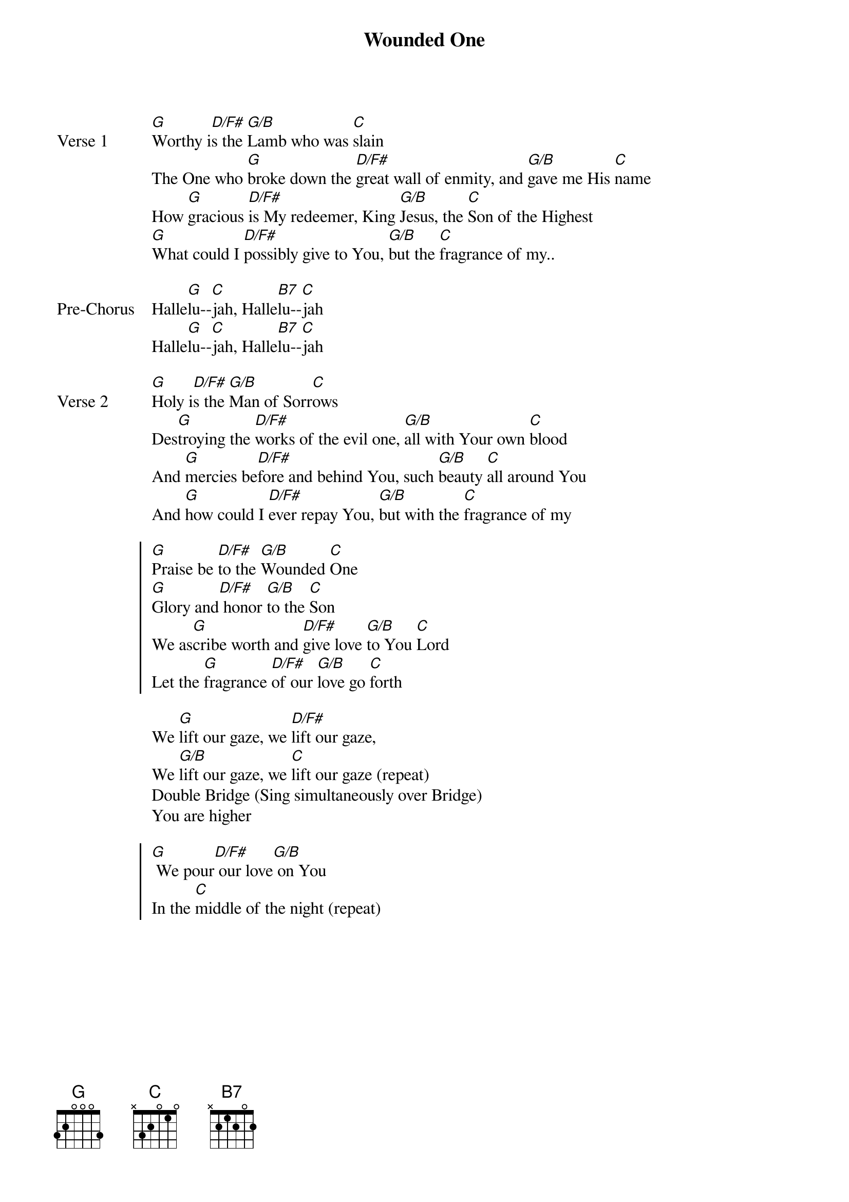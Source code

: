 {title: Wounded One}
{artist: Davy Flowers}
{key: G}

{start_of_verse: Verse 1}
[G]Worthy i[D/F#]s the [G/B]Lamb who was [C]slain
The One who [G]broke down the [D/F#]great wall of enmity, and [G/B]gave me His [C]name
How [G]gracious [D/F#]is My redeemer, King [G/B]Jesus, the [C]Son of the Highest
[G]What could I [D/F#]possibly give to You, [G/B]but the [C]fragrance of my..
{end_of_verse}

{start_of_bridge: Pre-Chorus}
Halle[G]lu--[C]jah, Halle[B7]lu--[C]jah
Halle[G]lu--[C]jah, Halle[B7]lu--[C]jah
{end_of_bridge}

{start_of_verse: Verse 2}
[G]Holy i[D/F#]s the [G/B]Man of Sorr[C]ows
Des[G]troying the [D/F#]works of the evil one, [G/B]all with Your own [C]blood
And [G]mercies be[D/F#]fore and behind You, such [G/B]beauty [C]all around You
And [G]how could I [D/F#]ever repay You, [G/B]but with the [C]fragrance of my
{end_of_verse}

{start_of_chorus}
[G]Praise be [D/F#]to the [G/B]Wounded [C]One
[G]Glory and[D/F#] honor [G/B]to the [C]Son
We as[G]cribe worth and [D/F#]give love [G/B]to You [C]Lord
Let the [G]fragrance [D/F#]of our [G/B]love go [C]forth
{end_of_chorus}

{start_of_bridge}
We [G]lift our gaze, we [D/F#]lift our gaze,
We [G/B]lift our gaze, we [C]lift our gaze (repeat)
Double Bridge (Sing simultaneously over Bridge)
You are higher
{end_of_bridge}

{start_of_chorus}
[G] We pour[D/F#] our love[G/B] on You
In the [C]middle of the night (repeat)
{end_of_chorus}
